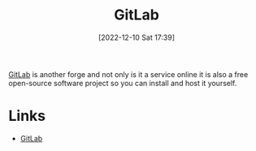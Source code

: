 :PROPERTIES:
:ID:       7cbd61f2-d6a5-4e67-af72-2a13a5e86faa
:mtime:    20230103103311 20221215202651
:ctime:    20221215202651
:END:
#+TITLE: GitLab
#+DATE: [2022-12-10 Sat 17:39]
#+FILETAGS: :git:gitlab:version control:

[[https://gitlab.com][GitLab]] is another forge and not only is it a service online it is also a free open-source software project so you can
install and host it yourself.

* Links

+ [[https://gitlab.com][GitLab]]
